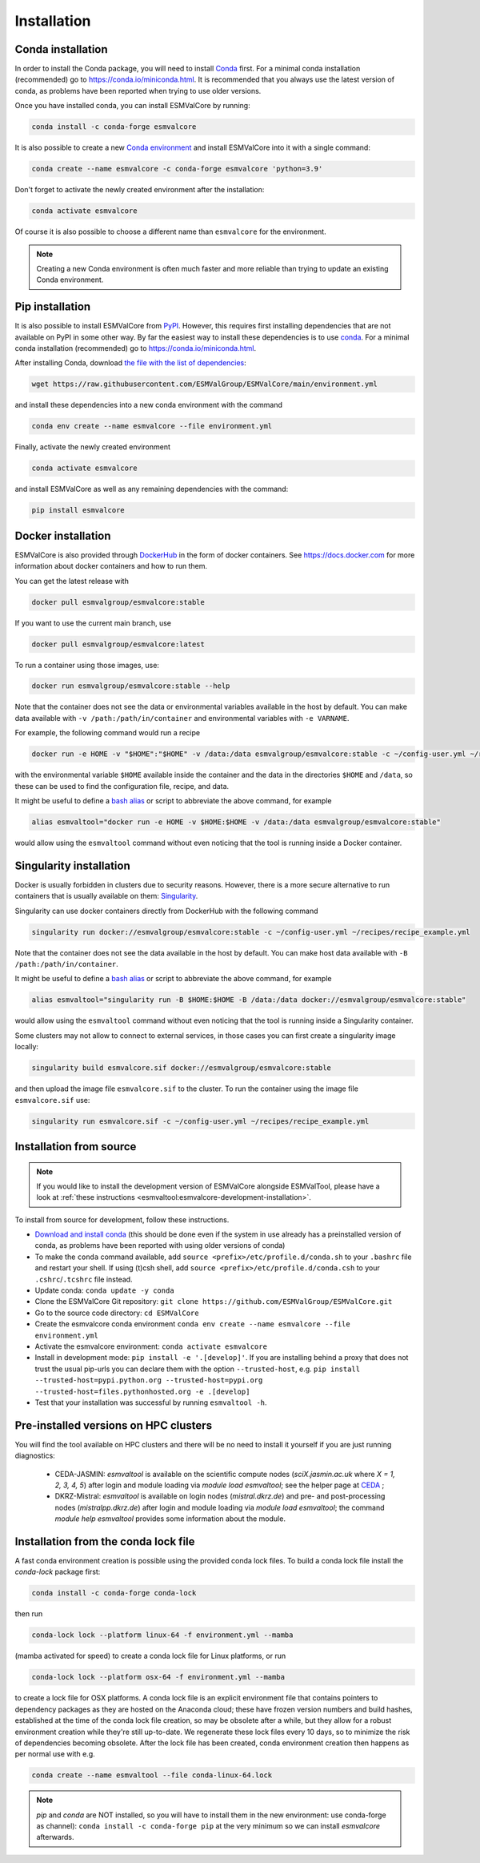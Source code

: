 .. _install:

Installation
============

Conda installation
------------------

In order to install the Conda package, you will need to install `Conda <https://docs.conda.io>`_ first.
For a minimal conda installation (recommended) go to https://conda.io/miniconda.html.
It is recommended that you always use the latest version of conda, as problems have been reported when trying to use older versions.

Once you have installed conda, you can install ESMValCore by running:

.. code-block:: bash

    conda install -c conda-forge esmvalcore

It is also possible to create a new
`Conda environment <https://docs.conda.io/projects/conda/en/latest/user-guide/getting-started.html#managing-environments>`_
and install ESMValCore into it with a single command:

.. code-block:: bash

    conda create --name esmvalcore -c conda-forge esmvalcore 'python=3.9'

Don't forget to activate the newly created environment after the installation:

.. code-block:: bash

    conda activate esmvalcore

Of course it is also possible to choose a different name than ``esmvalcore`` for the environment.

.. note::

	  Creating a new Conda environment is often much faster and more reliable than trying to update an existing Conda environment.

Pip installation
-----------------

It is also possible to install ESMValCore from `PyPI <https://pypi.org/project/ESMValCore/>`_.
However, this requires first installing dependencies that are not available on PyPI in some other way.
By far the easiest way to install these dependencies is to use conda_.
For a minimal conda installation (recommended) go to https://conda.io/miniconda.html.

After installing Conda, download
`the file with the list of dependencies <https://raw.githubusercontent.com/ESMValGroup/ESMValCore/main/environment.yml>`_:

.. code-block:: bash

    wget https://raw.githubusercontent.com/ESMValGroup/ESMValCore/main/environment.yml

and install these dependencies into a new conda environment with the command

.. code-block:: bash

    conda env create --name esmvalcore --file environment.yml

Finally, activate the newly created environment

.. code-block:: bash

    conda activate esmvalcore

and install ESMValCore as well as any remaining dependencies with the command:

.. code-block:: bash

    pip install esmvalcore


Docker installation
-----------------------

ESMValCore is also provided through `DockerHub <https://hub.docker.com/u/esmvalgroup/>`_
in the form of docker containers.
See https://docs.docker.com for more information about docker containers and how to
run them.

You can get the latest release with

.. code-block:: bash

   docker pull esmvalgroup/esmvalcore:stable

If you want to use the current main branch, use

.. code-block:: bash

   docker pull esmvalgroup/esmvalcore:latest

To run a container using those images, use:

.. code-block:: bash

   docker run esmvalgroup/esmvalcore:stable --help

Note that the container does not see the data or environmental variables available in the host by default.
You can make data available with ``-v /path:/path/in/container`` and environmental variables with ``-e VARNAME``.

For example, the following command would run a recipe

.. code-block:: bash

   docker run -e HOME -v "$HOME":"$HOME" -v /data:/data esmvalgroup/esmvalcore:stable -c ~/config-user.yml ~/recipes/recipe_example.yml

with the environmental variable ``$HOME`` available inside the container and the data
in the directories ``$HOME`` and ``/data``, so these can be used to find the configuration file, recipe, and data.

It might be useful to define a `bash alias
<https://opensource.com/article/19/7/bash-aliases>`_
or script to abbreviate the above command, for example

.. code-block:: bash

	 alias esmvaltool="docker run -e HOME -v $HOME:$HOME -v /data:/data esmvalgroup/esmvalcore:stable"

would allow using the ``esmvaltool`` command without even noticing that the tool is running inside a Docker container.


Singularity installation
----------------------------

Docker is usually forbidden in clusters due to security reasons. However,
there is a more secure alternative to run containers that is usually available
on them: `Singularity <https://sylabs.io/guides/3.0/user-guide/quick_start.html>`_.

Singularity can use docker containers directly from DockerHub with the
following command

.. code-block:: bash

   singularity run docker://esmvalgroup/esmvalcore:stable -c ~/config-user.yml ~/recipes/recipe_example.yml

Note that the container does not see the data available in the host by default.
You can make host data available with ``-B /path:/path/in/container``.

It might be useful to define a `bash alias
<https://opensource.com/article/19/7/bash-aliases>`_
or script to abbreviate the above command, for example

.. code-block:: bash

	 alias esmvaltool="singularity run -B $HOME:$HOME -B /data:/data docker://esmvalgroup/esmvalcore:stable"

would allow using the ``esmvaltool`` command without even noticing that the tool is running inside a Singularity container.

Some clusters may not allow to connect to external services, in those cases
you can first create a singularity image locally:

.. code-block:: bash

   singularity build esmvalcore.sif docker://esmvalgroup/esmvalcore:stable

and then upload the image file ``esmvalcore.sif`` to the cluster.
To run the container using the image file ``esmvalcore.sif`` use:

.. code-block:: bash

   singularity run esmvalcore.sif -c ~/config-user.yml ~/recipes/recipe_example.yml

.. _installation-from-source:

Installation from source
------------------------

.. note::
    If you would like to install the development version of ESMValCore alongside
    ESMValTool, please have a look at
    :ref:`these instructions <esmvaltool:esmvalcore-development-installation>`.

To install from source for development, follow these instructions.

-  `Download and install
   conda <https://conda.io/projects/conda/en/latest/user-guide/install/linux.html>`__
   (this should be done even if the system in use already has a
   preinstalled version of conda, as problems have been reported with
   using older versions of conda)
-  To make the ``conda`` command available, add
   ``source <prefix>/etc/profile.d/conda.sh`` to your ``.bashrc`` file
   and restart your shell. If using (t)csh shell, add
   ``source <prefix>/etc/profile.d/conda.csh`` to your
   ``.cshrc``/``.tcshrc`` file instead.
-  Update conda: ``conda update -y conda``
-  Clone the ESMValCore Git repository:
   ``git clone https://github.com/ESMValGroup/ESMValCore.git``
-  Go to the source code directory: ``cd ESMValCore``
-  Create the esmvalcore conda environment
   ``conda env create --name esmvalcore --file environment.yml``
-  Activate the esmvalcore environment: ``conda activate esmvalcore``
-  Install in development mode: ``pip install -e '.[develop]'``. If you
   are installing behind a proxy that does not trust the usual pip-urls
   you can declare them with the option ``--trusted-host``,
   e.g. ``pip install --trusted-host=pypi.python.org --trusted-host=pypi.org --trusted-host=files.pythonhosted.org -e .[develop]``
-  Test that your installation was successful by running
   ``esmvaltool -h``.

Pre-installed versions on HPC clusters
--------------------------------------

You will find the tool available on HPC clusters and there will be no need to install it
yourself if you are just running diagnostics:

 - CEDA-JASMIN: `esmvaltool` is available on the scientific compute nodes (`sciX.jasmin.ac.uk` where
   `X = 1, 2, 3, 4, 5`) after login and module loading via `module load esmvaltool`; see the helper page at
   `CEDA <https://help.jasmin.ac.uk/article/4955-community-software-esmvaltool>`__ ;
 - DKRZ-Mistral: `esmvaltool` is available on login nodes (`mistral.dkrz.de`) and pre- and post-processing
   nodes (`mistralpp.dkrz.de`) after login and module loading via `module load esmvaltool`; the command
   `module help esmvaltool` provides some information about the module.

Installation from the conda lock file
-------------------------------------

A fast conda environment creation is possible using the provided conda lock files.
To build a conda lock file install the `conda-lock` package first:

.. code-block:: bash

   conda install -c conda-forge conda-lock

then run

.. code-block:: bash

   conda-lock lock --platform linux-64 -f environment.yml --mamba

(mamba activated for speed) to create a conda lock file for Linux platforms,
or run

.. code-block:: bash

   conda-lock lock --platform osx-64 -f environment.yml --mamba

to create a lock file for OSX platforms. A conda lock file is an explicit environment file that contains pointers to
dependency packages as they are hosted on the Anaconda cloud; these have frozen version numbers
and build hashes, established at the time of the conda lock file creation, so may be obsolete after a while,
but they allow for a robust environment creation while they're still up-to-date. We regenerate these lock files every 10 days, so to minimize the risk of dependencies becoming obsolete. After the lock file has been created,
conda environment creation then happens as per normal use with e.g.

.. code-block:: bash

   conda create --name esmvaltool --file conda-linux-64.lock


.. note::
   `pip` and `conda` are NOT installed, so you will have to install them in the new environment: use conda-forge as channel): ``conda install -c conda-forge pip`` at the very minimum so we can install `esmvalcore` afterwards.
